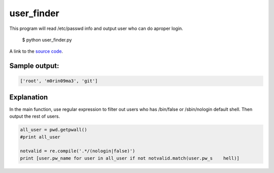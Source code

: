 user_finder
============

This program will read /etc/passwd info and output user who can do aproper login.

    $ python user_finder.py

A link to the `source code`_.

.. _source code: https://github.com/m0rin09ma3/python-summer-training-2013/blob/master/user_finder/user_finder.py

Sample output:
---------------

.. code-block::

    ['root', 'm0rin09ma3', 'git']

Explanation
------------

In the main function, use regular expression to filter out users who has /bin/false or /sbin/nologin default shell. Then output the rest of users.

.. code-block:: python

     all_user = pwd.getpwall()
     #print all_user

     notvalid = re.compile('.*/(nologin|false)')
     print [user.pw_name for user in all_user if not notvalid.match(user.pw_s    hell)]

